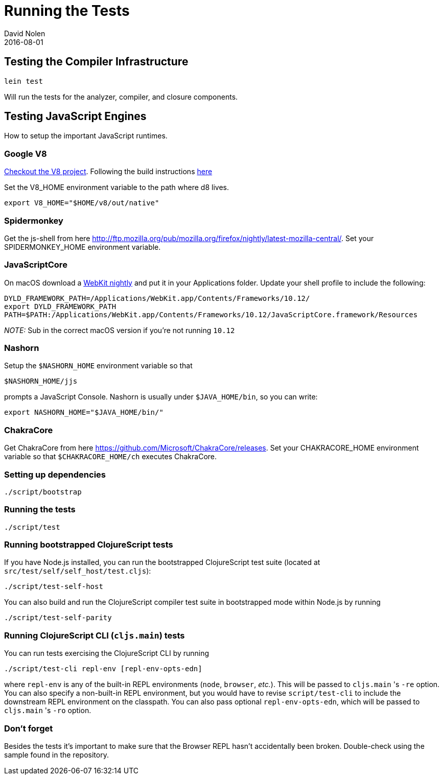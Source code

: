 = Running the Tests
David Nolen
2016-08-01
:type: community
:toc: macro
:icons: font

ifdef::env-github,env-browser[:outfilesuffix: .adoc]

[[testing-the-compiler-infrastructure]]
== Testing the Compiler Infrastructure

[source,bash]
----
lein test
----

Will run the tests for the analyzer, compiler, and closure components.

[[testing-javascript-engines]]
== Testing JavaScript Engines

How to setup the important JavaScript runtimes.

[[google-v8]]
=== Google V8

http://code.google.com/p/v8/[Checkout the V8 project]. Following the
build instructions https://developers.google.com/v8/build[here]

Set the V8_HOME environment variable to the path where d8 lives.

`export V8_HOME="$HOME/v8/out/native"`

[[spidermonkey]]
=== Spidermonkey

Get the js-shell from here
http://ftp.mozilla.org/pub/mozilla.org/firefox/nightly/latest-mozilla-central/.
Set your SPIDERMONKEY_HOME environment variable.

[[javascriptcore]]
=== JavaScriptCore

On macOS download a http://webkit.org[WebKit nightly] and put it in your
Applications folder. Update your shell profile to include the following:

[source,bash]
----
DYLD_FRAMEWORK_PATH=/Applications/WebKit.app/Contents/Frameworks/10.12/
export DYLD_FRAMEWORK_PATH
PATH=$PATH:/Applications/WebKit.app/Contents/Frameworks/10.12/JavaScriptCore.framework/Resources
----

_NOTE:_ Sub in the correct macOS version if you're not running `10.12`

[[nashorn]]
=== Nashorn

Setup the `$NASHORN_HOME` environment variable so that

`$NASHORN_HOME/jjs`

prompts a JavaScript Console. Nashorn is usually under `$JAVA_HOME/bin`,
so you can write:

`export NASHORN_HOME="$JAVA_HOME/bin/"`

[[chakracore]]
=== ChakraCore

Get ChakraCore from here
https://github.com/Microsoft/ChakraCore/releases.
Set your CHAKRACORE_HOME environment variable so that `$CHAKRACORE_HOME/ch` executes ChakraCore.

[[setting-up-dependencies]]
=== Setting up dependencies

[source,bash]
----
./script/bootstrap
----

[[running-the-tests]]
=== Running the tests

[source,bash]
----
./script/test
----

[[running-bootstrapped-clojurescript-tests]]
=== Running bootstrapped ClojureScript tests

If you have Node.js installed, you can run the bootstrapped
ClojureScript test suite (located at
`src/test/self/self_host/test.cljs`):

[source,bash]
----
./script/test-self-host
----

You can also build and run the ClojureScript compiler test suite in
bootstrapped mode within Node.js by running

[source,bash]
----
./script/test-self-parity
----

[[running-clojurescript-cli-tests]]
=== Running ClojureScript CLI (`cljs.main`) tests

You can run tests exercising the ClojureScript CLI by running

[source,bash]
----
./script/test-cli repl-env [repl-env-opts-edn]
----

where `repl-env` is any of the built-in REPL environments (`node`, `browser`, _etc._). This will be passed to `cljs.main` 's `-re` option. You can also specify a non-built-in REPL environment, but you would have to revise `script/test-cli` to include the downstream REPL environment on the classpath. You can also pass optional `repl-env-opts-edn`, which will be passed to `cljs.main` 's `-ro` option. 

[[dont-forget]]
=== Don't forget

Besides the tests it's important to make sure that the Browser REPL
hasn't accidentally been broken. Double-check using the sample found in
the repository.
